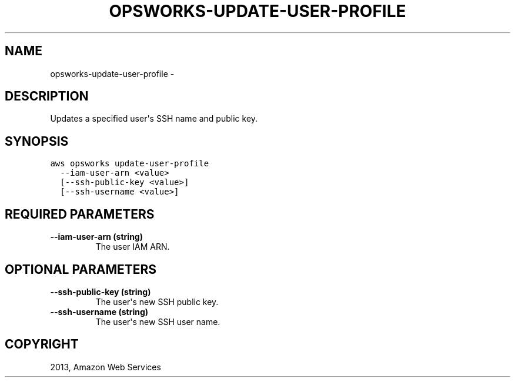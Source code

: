 .TH "OPSWORKS-UPDATE-USER-PROFILE" "1" "March 11, 2013" "0.8" "aws-cli"
.SH NAME
opsworks-update-user-profile \- 
.
.nr rst2man-indent-level 0
.
.de1 rstReportMargin
\\$1 \\n[an-margin]
level \\n[rst2man-indent-level]
level margin: \\n[rst2man-indent\\n[rst2man-indent-level]]
-
\\n[rst2man-indent0]
\\n[rst2man-indent1]
\\n[rst2man-indent2]
..
.de1 INDENT
.\" .rstReportMargin pre:
. RS \\$1
. nr rst2man-indent\\n[rst2man-indent-level] \\n[an-margin]
. nr rst2man-indent-level +1
.\" .rstReportMargin post:
..
.de UNINDENT
. RE
.\" indent \\n[an-margin]
.\" old: \\n[rst2man-indent\\n[rst2man-indent-level]]
.nr rst2man-indent-level -1
.\" new: \\n[rst2man-indent\\n[rst2man-indent-level]]
.in \\n[rst2man-indent\\n[rst2man-indent-level]]u
..
.\" Man page generated from reStructuredText.
.
.SH DESCRIPTION
.sp
Updates a specified user\(aqs SSH name and public key.
.SH SYNOPSIS
.sp
.nf
.ft C
aws opsworks update\-user\-profile
  \-\-iam\-user\-arn <value>
  [\-\-ssh\-public\-key <value>]
  [\-\-ssh\-username <value>]
.ft P
.fi
.SH REQUIRED PARAMETERS
.INDENT 0.0
.TP
.B \fB\-\-iam\-user\-arn\fP  (string)
The user IAM ARN.
.UNINDENT
.SH OPTIONAL PARAMETERS
.INDENT 0.0
.TP
.B \fB\-\-ssh\-public\-key\fP  (string)
The user\(aqs new SSH public key.
.TP
.B \fB\-\-ssh\-username\fP  (string)
The user\(aqs new SSH user name.
.UNINDENT
.SH COPYRIGHT
2013, Amazon Web Services
.\" Generated by docutils manpage writer.
.
